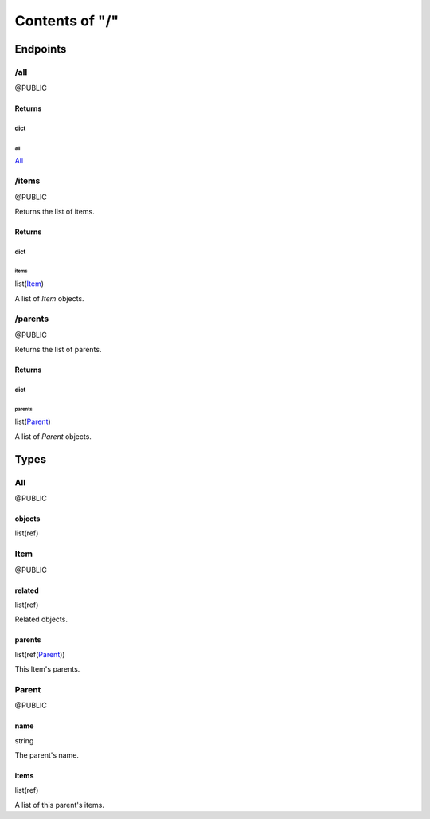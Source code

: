 .. title:: Contents of "/"

.. class:: contents

.. _`section-contents`:

===============
Contents of "/"
===============

.. class:: endpoints

.. _`section-endpoints`:

---------
Endpoints
---------

.. class:: doc-public endpoint

.. _`endpoint-2f616c6c`:

``````
/all
``````

@PUBLIC

.. class:: returns

.. _`returns-endpoint-2f616c6c`:

:::::::
Returns
:::::::

.. class:: return

.. _`return-endpoint-2f616c6c-64696374`:

''''''
dict
''''''

.. class:: attr

""""""
all
""""""

.. class:: spec

`All <#typereg-type-416c6c>`__

.. class:: doc-public endpoint

.. _`endpoint-2f6974656d73`:

``````
/items
``````

@PUBLIC

Returns the list of items.

.. class:: returns

.. _`returns-endpoint-2f6974656d73`:

:::::::
Returns
:::::::

.. class:: return

.. _`return-endpoint-2f6974656d73-64696374`:

''''''
dict
''''''

.. class:: attr

""""""
items
""""""

.. class:: spec

list(`Item <#typereg-type-4974656d>`__)

A list of `Item` objects.

.. class:: doc-public endpoint

.. _`endpoint-2f706172656e7473`:

````````
/parents
````````

@PUBLIC

Returns the list of parents.

.. class:: returns

.. _`returns-endpoint-2f706172656e7473`:

:::::::
Returns
:::::::

.. class:: return

.. _`return-endpoint-2f706172656e7473-64696374`:

''''''
dict
''''''

.. class:: attr

"""""""
parents
"""""""

.. class:: spec

list(`Parent <#typereg-type-506172656e74>`__)

A list of `Parent` objects.

.. class:: typereg

.. _`section-typereg`:

------
Types
------

.. class:: doc-public typereg-type

.. _`typereg-type-416c6c`:

``````
All
``````

@PUBLIC

.. class:: attr

:::::::
objects
:::::::

.. class:: spec

list(ref)

.. class:: doc-public typereg-type

.. _`typereg-type-4974656d`:

``````
Item
``````

@PUBLIC

.. class:: attr

:::::::
related
:::::::

.. class:: spec

list(ref)

Related objects.

.. class:: attr

:::::::
parents
:::::::

.. class:: spec

list(ref(`Parent <#typereg-type-506172656e74>`__))

This Item's parents.

.. class:: doc-public typereg-type

.. _`typereg-type-506172656e74`:

``````
Parent
``````

@PUBLIC

.. class:: attr

::::::
name
::::::

.. class:: spec

string

The parent's name.

.. class:: attr

::::::
items
::::::

.. class:: spec

list(ref)

A list of this parent's items.
